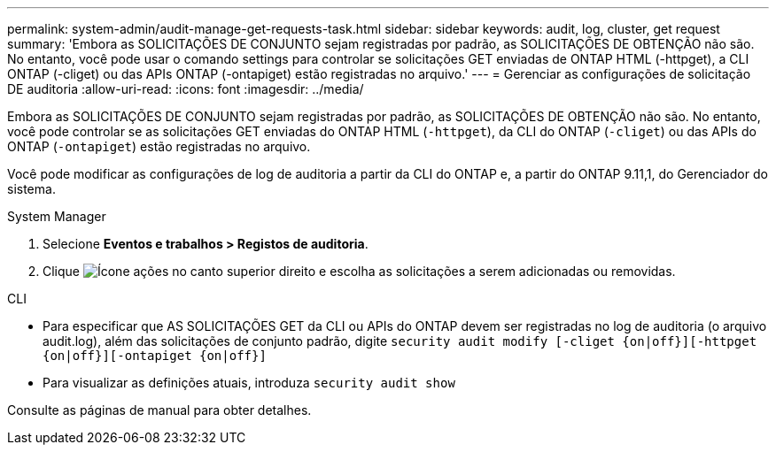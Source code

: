 ---
permalink: system-admin/audit-manage-get-requests-task.html 
sidebar: sidebar 
keywords: audit, log, cluster, get request 
summary: 'Embora as SOLICITAÇÕES DE CONJUNTO sejam registradas por padrão, as SOLICITAÇÕES DE OBTENÇÃO não são. No entanto, você pode usar o comando settings para controlar se solicitações GET enviadas de ONTAP HTML (-httpget), a CLI ONTAP (-cliget) ou das APIs ONTAP (-ontapiget) estão registradas no arquivo.' 
---
= Gerenciar as configurações de solicitação DE auditoria
:allow-uri-read: 
:icons: font
:imagesdir: ../media/


[role="lead"]
Embora as SOLICITAÇÕES DE CONJUNTO sejam registradas por padrão, as SOLICITAÇÕES DE OBTENÇÃO não são. No entanto, você pode controlar se as solicitações GET enviadas do ONTAP HTML (`-httpget`), da CLI do ONTAP (`-cliget`) ou das APIs do ONTAP (`-ontapiget`) estão registradas no arquivo.

Você pode modificar as configurações de log de auditoria a partir da CLI do ONTAP e, a partir do ONTAP 9.11,1, do Gerenciador do sistema.

[role="tabbed-block"]
====
.System Manager
--
. Selecione *Eventos e trabalhos > Registos de auditoria*.
. Clique image:icon_gear.gif["Ícone ações"] no canto superior direito e escolha as solicitações a serem adicionadas ou removidas.


--
.CLI
--
* Para especificar que AS SOLICITAÇÕES GET da CLI ou APIs do ONTAP devem ser registradas no log de auditoria (o arquivo audit.log), além das solicitações de conjunto padrão, digite
`security audit modify [-cliget {on|off}][-httpget {on|off}][-ontapiget {on|off}]`
* Para visualizar as definições atuais, introduza
`security audit show`


Consulte as páginas de manual para obter detalhes.

--
====